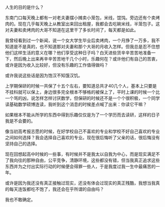 #+OPTIONS: ^:{} _:{} num:t toc:t
#+INCLUDE "../../../Layout/CSS/diary.org"
#+title:

人生的目的是什么？

东南门口每天晚上都有一对老夫妻摆小摊卖小笼包，米线，馄饨。旁边还有个卖烤肉的。现在几乎每天晚上从教室出来回出租屋，我都会去吃碗米线，半笼包子。这对夫妻和卖烤肉的大哥不知道在这里干了多长时间了，每天都是如此。

我曾经看到过一个新闻，说一个女大学生毕业后卖烤肉，一个月挣了一万多，我不知道是不是真的，也不知道那对夫妻和那个大哥的月收入怎样。但我总是忍不住想他们这样生活的意义在哪？他们享受这种日子吗？白天进些货辛辛苦苦地准备一下，然后晚上出来再辛辛苦苦地干几个小时，乐趣何在？或许他们有自己的苦衷，或许是因为收入比较好，但没有乐趣的工作值得做吗？

或许我说这些话是因为饱汉不知饿汉饥。

上学期保研的时候一共保了十五个左右，要知道总共才40几个人，基本上只要是不挂科就可以保上，身边很多完全根本不够格的被保上了，平时上课的时候一个比一个骂的凶，说怎样怎样讨厌数学，但保研的时候还不是一个个很积极，一个同学读基础数学硕博连读，我听到这个消息的时候差点喊了出来：你读它干嘛？

如果根本不能从所学的东西中得到乐趣仅仅是为了一个学历而去读研，这样的日子我是不会要的。

像当初高考报志愿的时候，在好学校自己不喜欢的专业和学校不好自己喜欢的专业之间如何选择？我会选择自己喜欢的专业。现在很后悔听了父亲的话，很后悔没有坚持自己的选择。

现在回想起高中时候的一些事，有时候并不是我太以自我为中心，而是现实满足不了我向往的那种自由，公平竞争，清静环境，这些都没有错，但当我真正追求这些东西并为之付出实际行动的时候便会得罪一些人，于是我度过我一生中最痛苦的一年。

或许是因为我还没有真正接触过现实，还没有体会过现实的真正残酷，我想当我真的每天连饭都吃不饱了，我还会在乎所谓的自由吗？

我也不敢确定。
